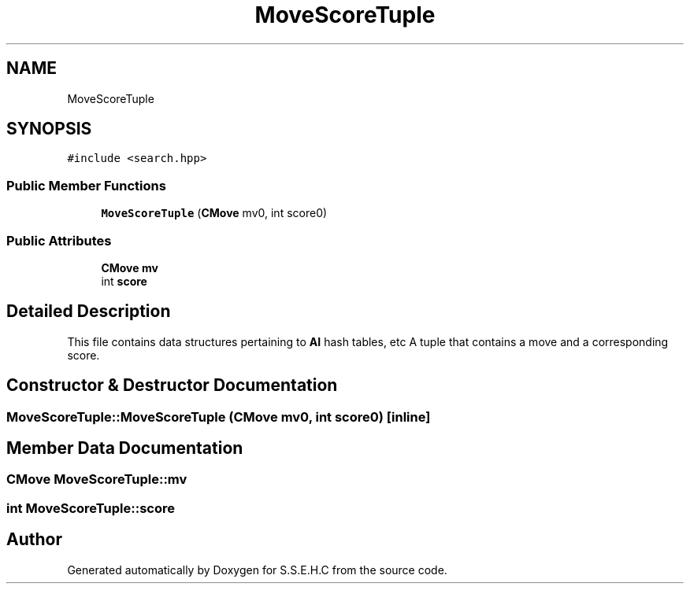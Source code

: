 .TH "MoveScoreTuple" 3 "Mon Feb 15 2021" "S.S.E.H.C" \" -*- nroff -*-
.ad l
.nh
.SH NAME
MoveScoreTuple
.SH SYNOPSIS
.br
.PP
.PP
\fC#include <search\&.hpp>\fP
.SS "Public Member Functions"

.in +1c
.ti -1c
.RI "\fBMoveScoreTuple\fP (\fBCMove\fP mv0, int score0)"
.br
.in -1c
.SS "Public Attributes"

.in +1c
.ti -1c
.RI "\fBCMove\fP \fBmv\fP"
.br
.ti -1c
.RI "int \fBscore\fP"
.br
.in -1c
.SH "Detailed Description"
.PP 
This file contains data structures pertaining to \fBAI\fP hash tables, etc A tuple that contains a move and a corresponding score\&. 
.SH "Constructor & Destructor Documentation"
.PP 
.SS "MoveScoreTuple::MoveScoreTuple (\fBCMove\fP mv0, int score0)\fC [inline]\fP"

.SH "Member Data Documentation"
.PP 
.SS "\fBCMove\fP MoveScoreTuple::mv"

.SS "int MoveScoreTuple::score"


.SH "Author"
.PP 
Generated automatically by Doxygen for S\&.S\&.E\&.H\&.C from the source code\&.
